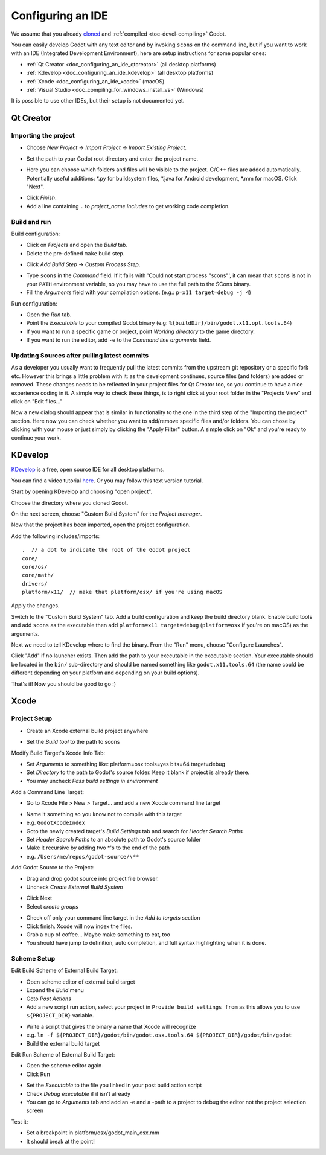 .. _doc_configuring_an_ide:

Configuring an IDE
==================

We assume that you already `cloned <https://github.com/godotengine/godot>`_
and :ref:`compiled <toc-devel-compiling>` Godot.

You can easily develop Godot with any text editor and by invoking ``scons``
on the command line, but if you want to work with an IDE (Integrated
Development Environment), here are setup instructions for some popular ones:

- :ref:`Qt Creator <doc_configuring_an_ide_qtcreator>` (all desktop platforms)
- :ref:`Kdevelop <doc_configuring_an_ide_kdevelop>` (all desktop platforms)
- :ref:`Xcode <doc_configuring_an_ide_xcode>` (macOS)
- :ref:`Visual Studio <doc_compiling_for_windows_install_vs>` (Windows)

It is possible to use other IDEs, but their setup is not documented yet.

.. _doc_configuring_an_ide_qtcreator:

Qt Creator
----------

Importing the project
^^^^^^^^^^^^^^^^^^^^^

-  Choose *New Project* -> *Import Project* -> *Import Existing Project*.

.. image:: img/qtcreator-new-project.png

-  Set the path to your Godot root directory and enter the project name.

.. image:: img/qtcreator-set-project-path.png

-  Here you can choose which folders and files will be visible to the project. C/C++ files
   are added automatically. Potentially useful additions: \*.py for buildsystem files, \*.java for Android development,
   \*.mm for macOS. Click "Next".

.. image:: img/qtcreator-apply-import-filter.png

-  Click *Finish*.
-  Add a line containing ``.`` to *project_name.includes* to get working code completion.

.. image:: img/qtcreator-project-name-includes.png

Build and run
^^^^^^^^^^^^^

Build configuration:

-  Click on *Projects* and open the *Build* tab.
-  Delete the pre-defined ``make`` build step.

.. image:: img/qtcreator-projects-build.png

-  Click *Add Build Step* -> *Custom Process Step*.

.. image:: img/qtcreator-add-custom-process-step.png

-  Type ``scons`` in the *Command* field. If it fails with 'Could not start process "scons"',
   it can mean that ``scons`` is not in your ``PATH`` environment variable, so you may have to
   use the full path to the SCons binary.
-  Fill the *Arguments* field with your compilation options. (e.g.: ``p=x11 target=debug -j 4``)

.. image:: img/qtcreator-set-scons-command.png

Run configuration:

-  Open the *Run* tab.
-  Point the *Executable* to your compiled Godot binary (e.g: ``%{buildDir}/bin/godot.x11.opt.tools.64``)
-  If you want to run a specific game or project, point *Working directory* to the game directory.
-  If you want to run the editor, add ``-e`` to the *Command line arguments* field.

.. image:: img/qtcreator-run-command.png

Updating Sources after pulling latest commits
^^^^^^^^^^^^^^^^^^^^^^^^^^^^^^^^^^^^^^^^^^^^^

As a developer you usually want to frequently pull the latest commits
from the upstream git repository or a specific fork etc. However this
brings a little problem with it: as the development continues, source files
(and folders) are added or removed. These changes needs to be reflected in
your project files for Qt Creator too, so you continue to have a nice
experience coding in it. A simple way to check these things, is to right click
at your root folder in the "Projects View" and click on "Edit files..."

.. image:: img/qtcreator-edit-files-menu.png

Now a new dialog should appear that is similar in functionality to the one in the third step
of the "Importing the project" section. Here now you can check whether you want to add/remove
specific files and/or folders. You can chose by clicking with your mouse or just simply by
clicking the "Apply Filter" button. A simple click on "Ok" and you're ready to continue your work.

.. image:: img/qtcreator-edit-files-dialog.png

.. _doc_configuring_an_ide_kdevelop:

KDevelop
--------

`KDevelop <https://www.kdevelop.org>`_ is a free, open source IDE for all desktop platforms.

You can find a video tutorial `here <https://www.youtube.com/watch?v=yNVoWQi9TJA>`_.
Or you may follow this text version tutorial.

Start by opening KDevelop and choosing "open project".

.. image:: img/kdevelop_newproject.png

Choose the directory where you cloned Godot.

On the next screen, choose "Custom Build System" for the *Project manager*.

.. image:: img/kdevelop_custombuild.png

Now that the project has been imported, open the project configuration.

.. image:: img/kdevelop_openconfig.png

Add the following includes/imports:

::

    .  // a dot to indicate the root of the Godot project
    core/
    core/os/
    core/math/
    drivers/
    platform/x11/  // make that platform/osx/ if you're using macOS

.. image:: img/kdevelop_addincludes.png

Apply the changes.

Switch to the "Custom Build System" tab. Add a build configuration 
and keep the build directory blank. Enable build tools and add ``scons``
as the executable then add ``platform=x11 target=debug`` (``platform=osx``
if you're on macOS) as the arguments.

.. image:: img/kdevelop_buildconfig.png

Next we need to tell KDevelop where to find the binary.
From the "Run" menu, choose "Configure Launches".

.. image:: img/kdevelop_configlaunches.png

Click "Add" if no launcher exists. Then add the path to your
executable in the executable section. Your executable should be located
in the ``bin/`` sub-directory and should be named something like
``godot.x11.tools.64`` (the name could be different depending on your
platform and depending on your build options).

.. image:: img/kdevelop_configlaunches2.png

That's it! Now you should be good to go :)


.. _doc_configuring_an_ide_xcode:

Xcode
-----

Project Setup
^^^^^^^^^^^^^

- Create an Xcode external build project anywhere

.. image:: img/xcode_1_create_external_build_project.png

- Set the *Build tool* to the path to scons

Modify Build Target's Xcode Info Tab:

- Set *Arguments* to something like: platform=osx tools=yes bits=64 target=debug
- Set *Directory* to the path to Godot's source folder. Keep it blank if project is already there.
- You may uncheck *Pass build settings in environment*

.. image:: img/xcode_2_configure_scons.png

Add a Command Line Target:

- Go to Xcode File > New > Target... and add a new Xcode command line target

.. image:: img/xcode_3_add_new_target.png

.. image:: img/xcode_4_select_command_line_target.png

- Name it something so you know not to compile with this target
- e.g. ``GodotXcodeIndex``
- Goto the newly created target's *Build Settings* tab and search for *Header Search Paths*
- Set *Header Search Paths* to an absolute path to Godot's source folder
- Make it recursive by adding two \*'s to the end of the path
- e.g. ``/Users/me/repos/godot-source/\**``

Add Godot Source to the Project:

- Drag and drop godot source into project file browser.
- Uncheck *Create External Build System*

.. image:: img/xcode_5_after_add_godot_source_to_project.png

- Click Next
- Select *create groups*

.. image:: img/xcode_6_after_add_godot_source_to_project_2.png

- Check off only your command line target in the *Add to targets* section
- Click finish. Xcode will now index the files.
- Grab a cup of coffee... Maybe make something to eat, too
- You should have jump to definition, auto completion, and full syntax highlighting when it is done.

Scheme Setup
^^^^^^^^^^^^

Edit Build Scheme of External Build Target:

- Open scheme editor of external build target
- Expand the *Build* menu
- Goto *Post Actions*
- Add a new script run action, select your project in ``Provide build settings from`` as this allows you to use ``${PROJECT_DIR}`` variable.

.. image:: img/xcode_7_setup_build_post_action.png

- Write a script that gives the binary a name that Xcode will recognize
- e.g. ``ln -f ${PROJECT_DIR}/godot/bin/godot.osx.tools.64 ${PROJECT_DIR}/godot/bin/godot``
- Build the external build target

Edit Run Scheme of External Build Target:

- Open the scheme editor again
- Click Run

.. image:: img/xcode_8_setup_run_scheme.png

- Set the *Executable* to the file you linked in your post build action script
- Check *Debug executable* if it isn't already
- You can go to *Arguments* tab and add an -e and a -path to a project to debug the editor
  not the project selection screen

Test it:

- Set a breakpoint in platform/osx/godot_main_osx.mm
- It should break at the point!
